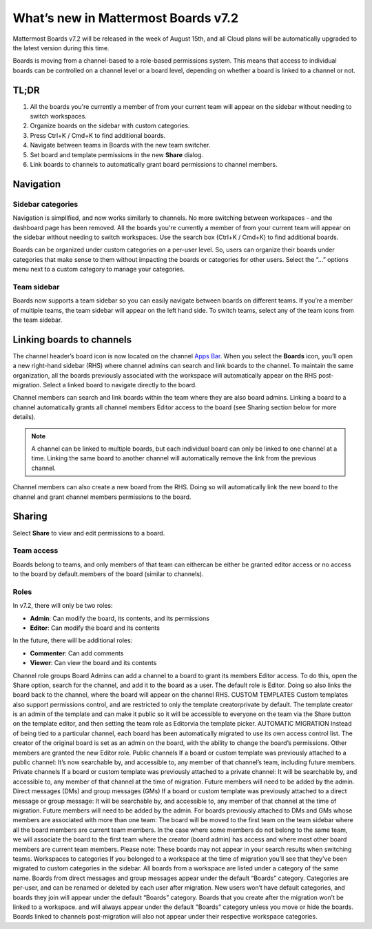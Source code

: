 What’s new in Mattermost Boards v7.2
=====================================

Mattermost Boards v7.2 will be released in the week of August 15th, and all Cloud plans will be automatically upgraded to the latest version during this time.

Boards is moving from a channel-based to a role-based permissions system. This means that access to individual boards can be controlled on a channel level or a board level, depending on whether a board is linked to a channel or not.

TL;DR
------

1. All the boards you're currently a member of from your current team will appear on the sidebar without needing to switch workspaces.
2. Organize boards on the sidebar with custom categories. 
3. Press Ctrl+K / Cmd+K to find additional boards.
4. Navigate between teams in Boards with the new team switcher.
5. Set board and template permissions in the new **Share** dialog.
6. Link boards to channels to automatically grant board permissions to channel members.

Navigation
----------

Sidebar categories
~~~~~~~~~~~~~~~~~~~

Navigation is simplified, and now works similarly to channels. No more switching between workspaces - and the dashboard page has been removed. All the boards you're currently a member of from your current team will appear on the sidebar without needing to switch workspaces. Use the search box (Ctrl+K / Cmd+K) to find additional boards.

Boards can be organized under custom categories on a per-user level. So, users can organize their boards under categories that make sense to them without impacting the boards or categories for other users. Select the “...” options menu next to a custom category to manage your categories.

Team sidebar
~~~~~~~~~~~~

Boards now supports a team sidebar so you can easily navigate between boards on different teams. If you’re a member of multiple teams, the team sidebar will appear on the left hand side. To switch teams, select any of the team icons from the team sidebar.

Linking boards to channels
--------------------------

The channel header’s board icon is now located on the channel `Apps Bar <https://docs.mattermost.com/configure/configuration-settings.html#enable-apps-bar>`_. When you select the **Boards** icon, you’ll open a new right-hand sidebar (RHS) where channel admins can search and link boards to the channel. To maintain the same organization, all the boards previously associated with the workspace will automatically appear on the RHS post-migration. Select a linked board to navigate directly to the board.

Channel members can search and link boards within the team where they are also board admins. Linking a board to a channel automatically grants all channel members Editor access to the board (see Sharing section below for more details).

.. note:: 
  
  A channel can be linked to multiple boards, but each individual board can only be linked to one channel at a time. Linking the same board to another channel will automatically remove the link from the previous channel.

Channel members can also create a new board from the RHS. Doing so will automatically link the new board to the channel and grant channel members permissions to the board.

Sharing
-------

Select **Share** to view and edit permissions to a board.

Team access
~~~~~~~~~~~

Boards belong to teams, and only members of that team can eithercan be either be granted editor access or no access to the board by default.members of the board (similar to channels).

Roles
~~~~~

In v7.2, there will only be two roles:

- **Admin**: Can modify the board, its contents, and its permissions
- **Editor**: Can modify the board and its contents

In the future, there will be additional roles:

- **Commenter**: Can add comments
- **Viewer**: Can view the board and its contents
Channel role groups
Board Admins can add a channel to a board to grant its members Editor access. To do this, open the Share option, search for the channel, and add it to the board as a user. The default role is Editor. Doing so also links the board back to the channel, where the board will appear on the channel RHS.
CUSTOM TEMPLATES
Custom templates also support permissions control, and are restricted to only the template creatorprivate by default. The template creator is an admin of the template and can make it public so it will be accessible to everyone on the team via the Share button on the template editor, and then setting the team role as Editorvia the template picker.
AUTOMATIC MIGRATION
Instead of being tied to a particular channel, each board has been automatically migrated to use its own access control list. The creator of the original board is set as an admin on the board, with the ability to change the board’s permissions. Other members are granted the new Editor role.
Public channels
If a board or custom template was previously attached to a public channel: It’s now searchable by, and accessible to, any member of that channel’s team, including future members.
Private channels
If a board or custom template was previously attached to a private channel: It will be searchable by, and accessible to, any member of that channel at the time of migration. Future members will need to be added by the admin.
Direct messages (DMs) and group messages (GMs)
If a board or custom template was previously attached to a direct message or group message: It will be searchable by, and accessible to, any member of that channel at the time of migration. Future members will need to be added by the admin. 
For boards previously attached to DMs and GMs whose members are associated with more than one team:
The board will be moved to the first team on the team sidebar where all the board members are current team members.
In the case where some members do not belong to the same team, we will associate the board to the first team where the creator (board admin) has access and where most other board members are current team members.
Please note: These boards may not appear in your search results when switching teams.
Workspaces to categories 
If you belonged to a workspace at the time of migration you’ll see that they’ve been migrated to custom categories in the sidebar. All boards from a workspace are listed under a category of the same name. Boards from direct messages and group messages appear under the default “Boards” category.
Categories are per-user, and can be renamed or deleted by each user after migration. New users won’t have default categories, and boards they join will appear under the default “Boards” category.
Boards that you create after the migration won’t be linked to a workspace. and will always appear under the default "Boards" category unless you move or hide the boards.
Boards linked to channels post-migration will also not appear under their respective workspace categories.




